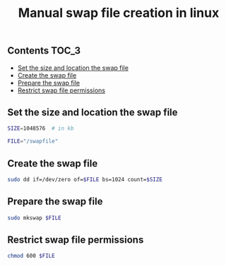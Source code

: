 #+TITLE: Manual swap file creation in linux
#+PROPERTY: header-args :session *shell linux* :results silent raw

** Contents                                                           :TOC_3:
  - [[#set-the-size-and-location-the-swap-file][Set the size and location the swap file]]
  - [[#create-the-swap-file][Create the swap file]]
  - [[#prepare-the-swap-file][Prepare the swap file]]
  - [[#restrict-swap-file-permissions][Restrict swap file permissions]]

** Set the size and location the swap file

#+BEGIN_SRC sh
SIZE=1048576  # in kb
#+END_SRC

#+BEGIN_SRC sh
FILE="/swapfile"
#+END_SRC

** Create the swap file

#+BEGIN_SRC sh
sudo dd if=/dev/zero of=$FILE bs=1024 count=$SIZE
#+END_SRC

** Prepare the swap file

#+BEGIN_SRC sh
sudo mkswap $FILE
#+END_SRC

** Restrict swap file permissions

#+BEGIN_SRC sh
chmod 600 $FILE
#+END_SRC
